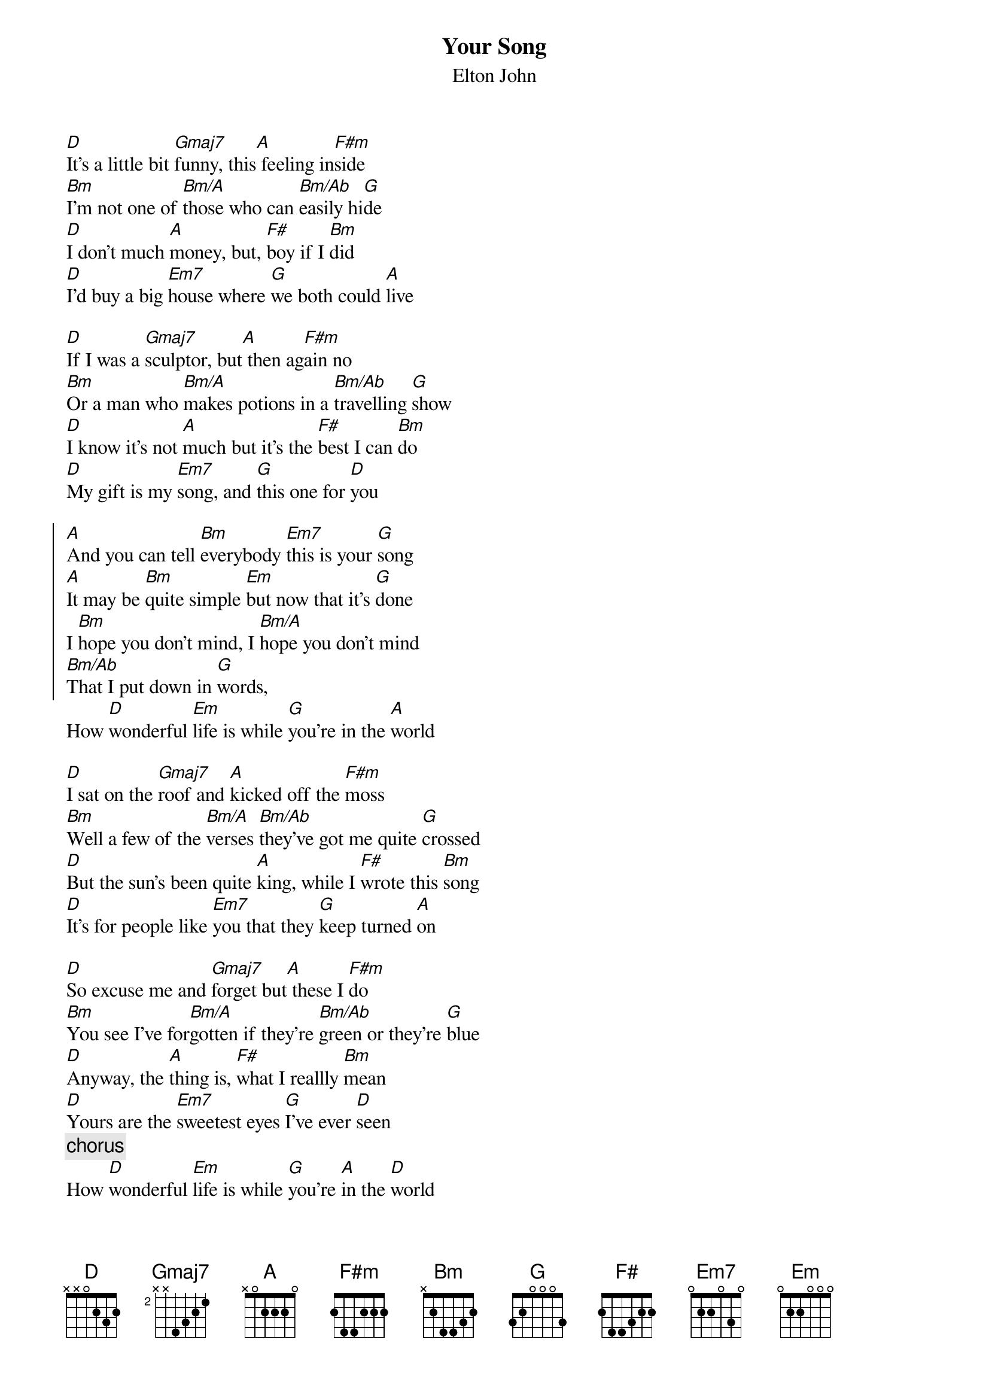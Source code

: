 {key: D}
{title:Your Song}
{st:Elton John}
[D]It's a little bit [Gmaj7]funny, this[A] feeling in[F#m]side
[Bm]I'm not one of [Bm/A]those who can [Bm/Ab]easily hi[G]de
[D]I don't much [A]money, but, [F#]boy if I [Bm]did
[D]I'd buy a big [Em7]house where [G]we both could [A]live

[D]If I was a [Gmaj7]sculptor, but[A] then ag[F#m]ain no
[Bm]Or a man who [Bm/A]makes potions in a [Bm/Ab]travelling [G]show
[D]I know it's not [A]much but it's the [F#]best I can [Bm]do
[D]My gift is my [Em7]song, and [G]this one for [D]you

{start_of_chorus}
[A]And you can tell [Bm]everybody [Em7]this is your [G]song
[A]It may be [Bm]quite simple [Em]but now that it's [G]done
I [Bm]hope you don't mind, I [Bm/A]hope you don't mind
[Bm/Ab]That I put down in [G]words,
{end_of_chorus}
How [D]wonderful [Em]life is while [G]you're in the [A]world

[D]I sat on the [Gmaj7]roof and [A]kicked off the [F#m]moss
[Bm]Well a few of the [Bm/A]verses [Bm/Ab]they've got me quite [G]crossed
[D]But the sun's been quite [A]king, while I [F#]wrote this [Bm]song
[D]It's for people like [Em7]you that they [G]keep turned [A]on

[D]So excuse me and [Gmaj7]forget but[A] these I [F#m]do
[Bm]You see I've for[Bm/A]gotten if they're [Bm/Ab]green or they're [G]blue
[D]Anyway, the [A]thing is, [F#]what I reallly [Bm]mean
[D]Yours are the [Em7]sweetest eyes [G]I've ever [D]seen
{c: chorus}
How [D]wonderful [Em]life is while [G]you're [A]in the [D]world
